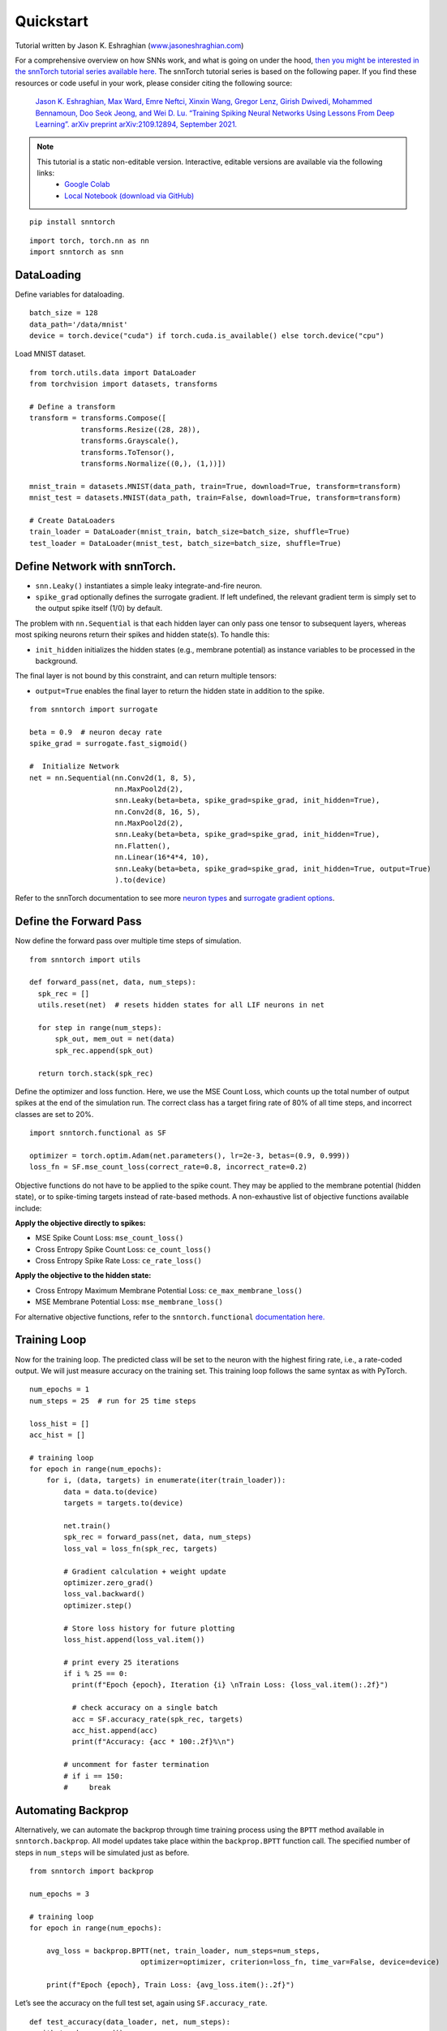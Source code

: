 =============
Quickstart 
=============

Tutorial written by Jason K. Eshraghian (`www.jasoneshraghian.com <https://www.jasoneshraghian.com>`_)


.. image:: https://colab.research.google.com/assets/colab-badge.svg
        :alt: Open In Colab
        :target: https://colab.research.google.com/github/jeshraghian/snntorch/blob/master/examples/quickstart.ipynb


For a comprehensive overview on how SNNs work, and what is going on
under the hood, `then you might be interested in the snnTorch tutorial
series available
here. <https://snntorch.readthedocs.io/en/latest/tutorials/index.html>`__
The snnTorch tutorial series is based on the following paper. If you
find these resources or code useful in your work, please consider citing
the following source:

   `Jason K. Eshraghian, Max Ward, Emre Neftci, Xinxin Wang, Gregor
   Lenz, Girish Dwivedi, Mohammed Bennamoun, Doo Seok Jeong, and Wei D.
   Lu. “Training Spiking Neural Networks Using Lessons From Deep
   Learning”. arXiv preprint arXiv:2109.12894, September
   2021. <https://arxiv.org/abs/2109.12894>`__


.. note::
  This tutorial is a static non-editable version. Interactive, editable versions are available via the following links:
    * `Google Colab <https://colab.research.google.com/github/jeshraghian/snntorch/blob/master/examples/quickstart.ipynb>`_
    * `Local Notebook (download via GitHub) <https://github.com/jeshraghian/snntorch/tree/master/examples>`_


::

    pip install snntorch

::

    import torch, torch.nn as nn
    import snntorch as snn

DataLoading
-----------

Define variables for dataloading.

::

    batch_size = 128
    data_path='/data/mnist'
    device = torch.device("cuda") if torch.cuda.is_available() else torch.device("cpu")

Load MNIST dataset.

::

    from torch.utils.data import DataLoader
    from torchvision import datasets, transforms
    
    # Define a transform
    transform = transforms.Compose([
                transforms.Resize((28, 28)),
                transforms.Grayscale(),
                transforms.ToTensor(),
                transforms.Normalize((0,), (1,))])
    
    mnist_train = datasets.MNIST(data_path, train=True, download=True, transform=transform)
    mnist_test = datasets.MNIST(data_path, train=False, download=True, transform=transform)
    
    # Create DataLoaders
    train_loader = DataLoader(mnist_train, batch_size=batch_size, shuffle=True)
    test_loader = DataLoader(mnist_test, batch_size=batch_size, shuffle=True)

Define Network with snnTorch.
-----------------------------

-  ``snn.Leaky()`` instantiates a simple leaky integrate-and-fire
   neuron.
-  ``spike_grad`` optionally defines the surrogate gradient. If left
   undefined, the relevant gradient term is simply set to the output
   spike itself (1/0) by default.

The problem with ``nn.Sequential`` is that each hidden layer can only
pass one tensor to subsequent layers, whereas most spiking neurons
return their spikes and hidden state(s). To handle this:

-  ``init_hidden`` initializes the hidden states (e.g., membrane
   potential) as instance variables to be processed in the background.

The final layer is not bound by this constraint, and can return multiple
tensors: 

- ``output=True`` enables the final layer to return the hidden state in addition to the spike.

::

    from snntorch import surrogate
    
    beta = 0.9  # neuron decay rate 
    spike_grad = surrogate.fast_sigmoid()
    
    #  Initialize Network
    net = nn.Sequential(nn.Conv2d(1, 8, 5),
                        nn.MaxPool2d(2),
                        snn.Leaky(beta=beta, spike_grad=spike_grad, init_hidden=True),
                        nn.Conv2d(8, 16, 5),
                        nn.MaxPool2d(2),
                        snn.Leaky(beta=beta, spike_grad=spike_grad, init_hidden=True),
                        nn.Flatten(),
                        nn.Linear(16*4*4, 10),
                        snn.Leaky(beta=beta, spike_grad=spike_grad, init_hidden=True, output=True)
                        ).to(device)

Refer to the snnTorch documentation to see more `neuron
types <https://snntorch.readthedocs.io/en/latest/snntorch.html>`__ and
`surrogate gradient
options <https://snntorch.readthedocs.io/en/latest/snntorch.surrogate.html>`__.

Define the Forward Pass
-----------------------

Now define the forward pass over multiple time steps of simulation.

::

    from snntorch import utils 
    
    def forward_pass(net, data, num_steps):  
      spk_rec = []
      utils.reset(net)  # resets hidden states for all LIF neurons in net
    
      for step in range(num_steps): 
          spk_out, mem_out = net(data)
          spk_rec.append(spk_out)
      
      return torch.stack(spk_rec)

Define the optimizer and loss function. Here, we use the MSE Count Loss,
which counts up the total number of output spikes at the end of the
simulation run. The correct class has a target firing rate of 80% of all
time steps, and incorrect classes are set to 20%.

::

    import snntorch.functional as SF
    
    optimizer = torch.optim.Adam(net.parameters(), lr=2e-3, betas=(0.9, 0.999))
    loss_fn = SF.mse_count_loss(correct_rate=0.8, incorrect_rate=0.2)

Objective functions do not have to be applied to the spike count. They
may be applied to the membrane potential (hidden state), or to
spike-timing targets instead of rate-based methods. A non-exhaustive
list of objective functions available include:

**Apply the objective directly to spikes:** 

* MSE Spike Count Loss: ``mse_count_loss()`` 
* Cross Entropy Spike Count Loss: ``ce_count_loss()`` 
* Cross Entropy Spike Rate Loss: ``ce_rate_loss()``

**Apply the objective to the hidden state:** 

* Cross Entropy Maximum Membrane Potential Loss: ``ce_max_membrane_loss()`` 
* MSE Membrane Potential Loss: ``mse_membrane_loss()``

For alternative objective functions, refer to the
``snntorch.functional`` `documentation
here. <https://snntorch.readthedocs.io/en/latest/snntorch.functional.html>`__

Training Loop
-------------

Now for the training loop. The predicted class will be set to the neuron
with the highest firing rate, i.e., a rate-coded output. We will just
measure accuracy on the training set. This training loop follows the
same syntax as with PyTorch.

::

    num_epochs = 1
    num_steps = 25  # run for 25 time steps 
    
    loss_hist = []
    acc_hist = []
    
    # training loop
    for epoch in range(num_epochs):
        for i, (data, targets) in enumerate(iter(train_loader)):
            data = data.to(device)
            targets = targets.to(device)
    
            net.train()
            spk_rec = forward_pass(net, data, num_steps)
            loss_val = loss_fn(spk_rec, targets)
    
            # Gradient calculation + weight update
            optimizer.zero_grad()
            loss_val.backward()
            optimizer.step()
    
            # Store loss history for future plotting
            loss_hist.append(loss_val.item())
    
            # print every 25 iterations
            if i % 25 == 0:
              print(f"Epoch {epoch}, Iteration {i} \nTrain Loss: {loss_val.item():.2f}")
    
              # check accuracy on a single batch
              acc = SF.accuracy_rate(spk_rec, targets)  
              acc_hist.append(acc)
              print(f"Accuracy: {acc * 100:.2f}%\n")
            
            # uncomment for faster termination
            # if i == 150:
            #     break
    

Automating Backprop
-------------------

Alternatively, we can automate the backprop through time training
process using the ``BPTT`` method available in ``snntorch.backprop``.
All model updates take place within the ``backprop.BPTT`` function call.
The specified number of steps in ``num_steps`` will be simulated just as
before.

::

    from snntorch import backprop
    
    num_epochs = 3
    
    # training loop
    for epoch in range(num_epochs):
    
        avg_loss = backprop.BPTT(net, train_loader, num_steps=num_steps,
                              optimizer=optimizer, criterion=loss_fn, time_var=False, device=device)
    
        print(f"Epoch {epoch}, Train Loss: {avg_loss.item():.2f}")

Let’s see the accuracy on the full test set, again using
``SF.accuracy_rate``.

::

    def test_accuracy(data_loader, net, num_steps):
      with torch.no_grad():
        total = 0
        acc = 0
        net.eval()
    
        data_loader = iter(data_loader)
        for data, targets in data_loader:
          data = data.to(device)
          targets = targets.to(device)
          spk_rec = forward_pass(net, data, num_steps)
    
          acc += SF.accuracy_rate(spk_rec, targets) * spk_rec.size(1)
          total += spk_rec.size(1)
    
      return acc/total

::

    print(f"Test set accuracy: {test_accuracy(test_loader, net, num_steps)*100:.3f}%")

More control over your model
----------------------------

If you are simulating more complex architectures, such as residual nets,
then your best bet is to wrap the network up in a class as shown below.
This time, we will explicitly use the membrane potential, ``mem``, and
let ``init_hidden`` default to false.

For the sake of speed, we’ll just simulate a fully-connected SNN, but
this can be generalized to other network types (e.g., Convs).

In addition, let’s set the neuron decay rate, ``beta``, to be a
learnable parameter. The first layer will have a shared decay rate
across neurons. Each neuron in the second layer will have an independent
decay rate. The decay is clipped between [0,1].

::

    import torch.nn.functional as F
    
    # Define Network
    class Net(nn.Module):
        def __init__(self):
            super().__init__()
    
            num_inputs = 784
            num_hidden = 300
            num_outputs = 10
            spike_grad = surrogate.fast_sigmoid()
    
            # global decay rate for all leaky neurons in layer 1
            beta1 = 0.9
            # independent decay rate for each leaky neuron in layer 2: [0, 1)
            beta2 = torch.rand((num_outputs), dtype = torch.float) #.to(device)
    
            # Init layers
            self.fc1 = nn.Linear(num_inputs, num_hidden)
            self.lif1 = snn.Leaky(beta=beta1, spike_grad=spike_grad, learn_beta=True)
            self.fc2 = nn.Linear(num_hidden, num_outputs)
            self.lif2 = snn.Leaky(beta=beta2, spike_grad=spike_grad,learn_beta=True)
    
        def forward(self, x):
    
            # reset hidden states and outputs at t=0
            mem1 = self.lif1.init_leaky()
            mem2 = self.lif2.init_leaky()
    
            # Record the final layer
            spk2_rec = []
            mem2_rec = []
    
            for step in range(num_steps):
                cur1 = self.fc1(x.flatten(1))
                spk1, mem1 = self.lif1(cur1, mem1)
                cur2 = self.fc2(spk1)
                spk2, mem2 = self.lif2(cur2, mem2)
    
                spk2_rec.append(spk2)
                mem2_rec.append(mem2)
    
            return torch.stack(spk2_rec), torch.stack(mem2_rec)
    
    # Load the network onto CUDA if available
    net = Net().to(device)

::

    optimizer = torch.optim.Adam(net.parameters(), lr=2e-3, betas=(0.9, 0.999))
    loss_fn = SF.mse_count_loss(correct_rate=0.8, incorrect_rate=0.2)
    
    num_epochs = 1
    num_steps = 100  # run for 25 time steps 
    
    loss_hist = []
    acc_hist = []
    
    # training loop
    for epoch in range(num_epochs):
        for i, (data, targets) in enumerate(iter(train_loader)):
            data = data.to(device)
            targets = targets.to(device)
    
            net.train()
            spk_rec, _ = net(data)
            loss_val = loss_fn(spk_rec, targets)
    
            # Gradient calculation + weight update
            optimizer.zero_grad()
            loss_val.backward()
            optimizer.step()
    
            # Store loss history for future plotting
            loss_hist.append(loss_val.item())
    
            # print every 25 iterations
            if i % 25 == 0:
              net.eval()
              print(f"Epoch {epoch}, Iteration {i} \nTrain Loss: {loss_val.item():.2f}")
    
              # check accuracy on a single batch
              acc = SF.accuracy_rate(spk_rec, targets)  
              acc_hist.append(acc)
              print(f"Accuracy: {acc * 100:.2f}%\n")
            
            # uncomment for faster termination
            # if i == 150:
            #     break
    

::

    print(f"Trained decay rate of the first layer: {net.lif1.beta:.3f}\n")
    
    print(f"Trained decay rates of the second layer: {net.lif2.beta}")

::

    def test_accuracy(data_loader, net, num_steps):
      with torch.no_grad():
        total = 0
        acc = 0
        net.eval()
    
        data_loader = iter(data_loader)
        for data, targets in data_loader:
          data = data.to(device)
          targets = targets.to(device)
          spk_rec, _ = net(data)
    
          acc += SF.accuracy_rate(spk_rec, targets) * spk_rec.size(1)
          total += spk_rec.size(1)
    
      return acc/total

::

    print(f"Test set accuracy: {test_accuracy(test_loader, net, num_steps)*100:.3f}%")

Conclusion
==========

That’s it for the quick intro to snnTorch!

-  For a detailed tutorial of spiking neurons, neural nets, encoding,
   and training using neuromorphic datasets, check out the `snnTorch
   tutorial
   series <https://snntorch.readthedocs.io/en/latest/tutorials/index.html>`__.
-  For more information on the features of snnTorch, check out the
   `documentation at this
   link <https://snntorch.readthedocs.io/en/latest/>`__.
-  If you have ideas, suggestions or would like to find ways to get
   involved, then `check out the snnTorch GitHub project
   here. <https://github.com/jeshraghian/snntorch>`__
